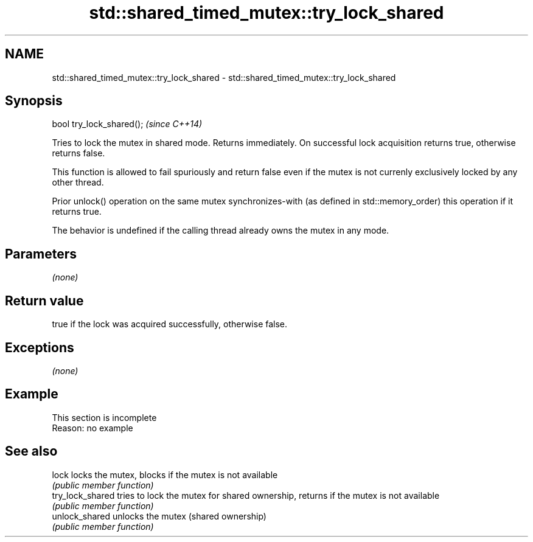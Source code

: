 .TH std::shared_timed_mutex::try_lock_shared 3 "2020.03.24" "http://cppreference.com" "C++ Standard Libary"
.SH NAME
std::shared_timed_mutex::try_lock_shared \- std::shared_timed_mutex::try_lock_shared

.SH Synopsis
   bool try_lock_shared();  \fI(since C++14)\fP

   Tries to lock the mutex in shared mode. Returns immediately. On successful lock acquisition returns true, otherwise returns false.

   This function is allowed to fail spuriously and return false even if the mutex is not currenly exclusively locked by any other thread.

   Prior unlock() operation on the same mutex synchronizes-with (as defined in std::memory_order) this operation if it returns true.

   The behavior is undefined if the calling thread already owns the mutex in any mode.

.SH Parameters

   \fI(none)\fP

.SH Return value

   true if the lock was acquired successfully, otherwise false.

.SH Exceptions

   \fI(none)\fP

.SH Example

    This section is incomplete
    Reason: no example

.SH See also

   lock            locks the mutex, blocks if the mutex is not available
                   \fI(public member function)\fP
   try_lock_shared tries to lock the mutex for shared ownership, returns if the mutex is not available
                   \fI(public member function)\fP
   unlock_shared   unlocks the mutex (shared ownership)
                   \fI(public member function)\fP
